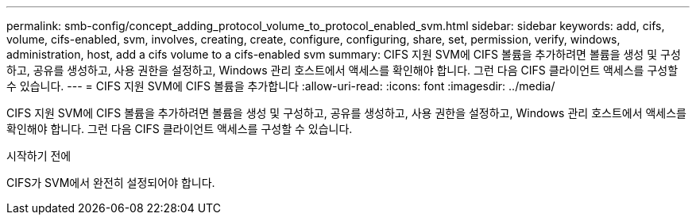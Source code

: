 ---
permalink: smb-config/concept_adding_protocol_volume_to_protocol_enabled_svm.html 
sidebar: sidebar 
keywords: add, cifs, volume, cifs-enabled, svm, involves, creating, create, configure, configuring, share, set, permission, verify, windows, administration, host, add a cifs volume to a cifs-enabled svm 
summary: CIFS 지원 SVM에 CIFS 볼륨을 추가하려면 볼륨을 생성 및 구성하고, 공유를 생성하고, 사용 권한을 설정하고, Windows 관리 호스트에서 액세스를 확인해야 합니다. 그런 다음 CIFS 클라이언트 액세스를 구성할 수 있습니다. 
---
= CIFS 지원 SVM에 CIFS 볼륨을 추가합니다
:allow-uri-read: 
:icons: font
:imagesdir: ../media/


[role="lead"]
CIFS 지원 SVM에 CIFS 볼륨을 추가하려면 볼륨을 생성 및 구성하고, 공유를 생성하고, 사용 권한을 설정하고, Windows 관리 호스트에서 액세스를 확인해야 합니다. 그런 다음 CIFS 클라이언트 액세스를 구성할 수 있습니다.

.시작하기 전에
CIFS가 SVM에서 완전히 설정되어야 합니다.
